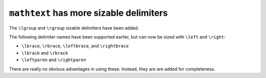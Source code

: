 ``mathtext`` has more sizable delimiters
~~~~~~~~~~~~~~~~~~~~~~~~~~~~~~~~~~~~~~~~

The ``\lgroup`` and ``\rgroup`` sizable delimiters have been added.

The following delimiter names have been supported earlier, but can now be sized with
``\left`` and ``\right``:

* ``\lbrace``, ``\rbrace``, ``\leftbrace``, and ``\rightbrace``
* ``\lbrack`` and ``\rbrack``
* ``\leftparen`` and ``\rightparen``

There are really no obvious advantages in using these.
Instead, they are are added for completeness.

